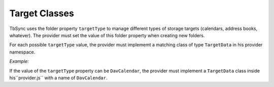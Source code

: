 Target Classes
--------------

TbSync uses the folder property ``targetType`` to manage different types of
storage targets (calendars, address books, whatever). The provider must set the
value of this folder property when creating new folders. 

For each possible ``targetType`` value, the provider must implememt a matching
class of type ``TargetData`` in his provider namespace. 

*Example:*
   
If the value of the ``targetType`` property can be ``DavCalendar``, the provider
must implement a ``TargetData`` class inside his``provider.js`` with a name of 
``DavCalendar``.

   
.. js:autoclass:: TargetData
   :members:
